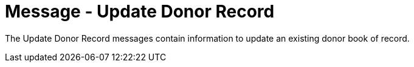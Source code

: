 = Message - Update Donor Record
:v291_section: "4.16.5"
:v2_section_name: "DBU - Update Donor Record Message (Event O42)"
:generated: "Thu, 01 Aug 2024 15:25:17 -0600"

The Update Donor Record messages contain information to update an existing donor book of record.

[message_structure-table]

[ack_chor-table]

